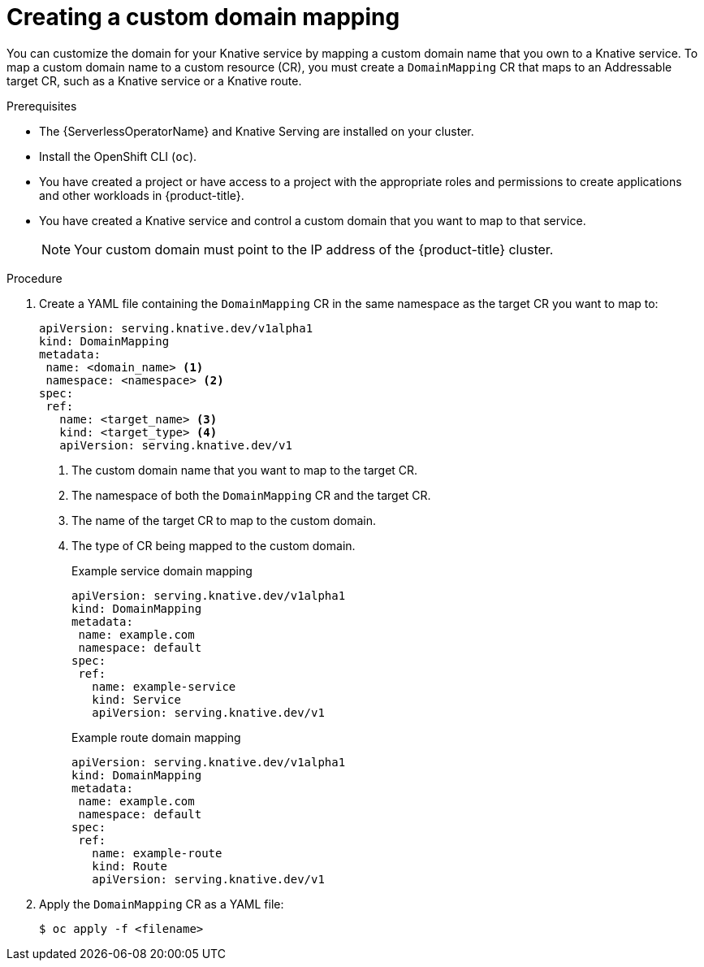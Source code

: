 // Module included in the following assemblies:
//
// * serverless/knative-serving/config-custom-domains/create-domain-mapping.adoc

:_mod-docs-content-type: PROCEDURE
[id="serverless-create-domain-mapping_{context}"]
= Creating a custom domain mapping

You can customize the domain for your Knative service by mapping a custom domain name that you own to a Knative service. To map a custom domain name to a custom resource (CR), you must create a `DomainMapping` CR that maps to an Addressable target CR, such as a Knative service or a Knative route.

.Prerequisites

* The {ServerlessOperatorName} and Knative Serving are installed on your cluster.
* Install the OpenShift CLI (`oc`).
* You have created a project or have access to a project with the appropriate roles and permissions to create applications and other workloads in {product-title}.
* You have created a Knative service and control a custom domain that you want to map to that service.
+
[NOTE]
====
Your custom domain must point to the IP address of the {product-title} cluster.
====

.Procedure

. Create a YAML file containing the `DomainMapping` CR in the same namespace as the target CR you want to map to:
+
[source,yaml]
----
apiVersion: serving.knative.dev/v1alpha1
kind: DomainMapping
metadata:
 name: <domain_name> <1>
 namespace: <namespace> <2>
spec:
 ref:
   name: <target_name> <3>
   kind: <target_type> <4>
   apiVersion: serving.knative.dev/v1
----
<1> The custom domain name that you want to map to the target CR.
<2> The namespace of both the `DomainMapping` CR and the target CR.
<3> The name of the target CR to map to the custom domain.
<4> The type of CR being mapped to the custom domain.
+
.Example service domain mapping
[source,yaml]
----
apiVersion: serving.knative.dev/v1alpha1
kind: DomainMapping
metadata:
 name: example.com
 namespace: default
spec:
 ref:
   name: example-service
   kind: Service
   apiVersion: serving.knative.dev/v1
----
+
.Example route domain mapping
[source,yaml]
----
apiVersion: serving.knative.dev/v1alpha1
kind: DomainMapping
metadata:
 name: example.com
 namespace: default
spec:
 ref:
   name: example-route
   kind: Route
   apiVersion: serving.knative.dev/v1
----

. Apply the `DomainMapping` CR as a YAML file:
+
[source,terminal]
----
$ oc apply -f <filename>
----